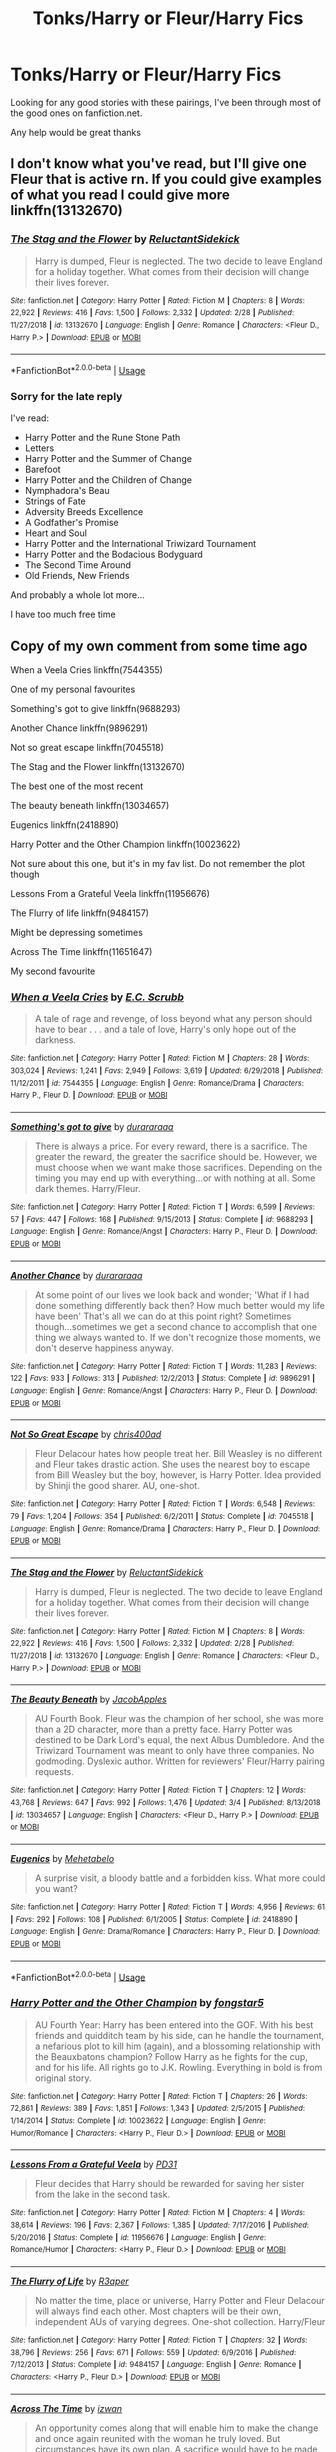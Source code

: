 #+TITLE: Tonks/Harry or Fleur/Harry Fics

* Tonks/Harry or Fleur/Harry Fics
:PROPERTIES:
:Author: limark
:Score: 6
:DateUnix: 1553482295.0
:DateShort: 2019-Mar-25
:END:
Looking for any good stories with these pairings, I've been through most of the good ones on fanfiction.net.

Any help would be great thanks


** I don't know what you've read, but I'll give one Fleur that is active rn. If you could give examples of what you read I could give more linkffn(13132670)
:PROPERTIES:
:Author: Phillies273
:Score: 1
:DateUnix: 1553485631.0
:DateShort: 2019-Mar-25
:END:

*** [[https://www.fanfiction.net/s/13132670/1/][*/The Stag and the Flower/*]] by [[https://www.fanfiction.net/u/1094154/ReluctantSidekick][/ReluctantSidekick/]]

#+begin_quote
  Harry is dumped, Fleur is neglected. The two decide to leave England for a holiday together. What comes from their decision will change their lives forever.
#+end_quote

^{/Site/:} ^{fanfiction.net} ^{*|*} ^{/Category/:} ^{Harry} ^{Potter} ^{*|*} ^{/Rated/:} ^{Fiction} ^{M} ^{*|*} ^{/Chapters/:} ^{8} ^{*|*} ^{/Words/:} ^{22,922} ^{*|*} ^{/Reviews/:} ^{416} ^{*|*} ^{/Favs/:} ^{1,500} ^{*|*} ^{/Follows/:} ^{2,332} ^{*|*} ^{/Updated/:} ^{2/28} ^{*|*} ^{/Published/:} ^{11/27/2018} ^{*|*} ^{/id/:} ^{13132670} ^{*|*} ^{/Language/:} ^{English} ^{*|*} ^{/Genre/:} ^{Romance} ^{*|*} ^{/Characters/:} ^{<Fleur} ^{D.,} ^{Harry} ^{P.>} ^{*|*} ^{/Download/:} ^{[[http://www.ff2ebook.com/old/ffn-bot/index.php?id=13132670&source=ff&filetype=epub][EPUB]]} ^{or} ^{[[http://www.ff2ebook.com/old/ffn-bot/index.php?id=13132670&source=ff&filetype=mobi][MOBI]]}

--------------

*FanfictionBot*^{2.0.0-beta} | [[https://github.com/tusing/reddit-ffn-bot/wiki/Usage][Usage]]
:PROPERTIES:
:Author: FanfictionBot
:Score: 2
:DateUnix: 1553485650.0
:DateShort: 2019-Mar-25
:END:


*** Sorry for the late reply

I've read:

- Harry Potter and the Rune Stone Path\\
- Letters\\
- Harry Potter and the Summer of Change\\
- Barefoot\\
- Harry Potter and the Children of Change\\
- Nymphadora's Beau\\
- Strings of Fate
- Adversity Breeds Excellence
- A Godfather's Promise
- Heart and Soul
- Harry Potter and the International Triwizard Tournament
- Harry Potter and the Bodacious Bodyguard
- The Second Time Around
- Old Friends, New Friends

And probably a whole lot more...

I have too much free time
:PROPERTIES:
:Author: limark
:Score: 1
:DateUnix: 1553501545.0
:DateShort: 2019-Mar-25
:END:


** Copy of my own comment from some time ago

When a Veela Cries linkffn(7544355)

One of my personal favourites

Something's got to give linkffn(9688293)

Another Chance linkffn(9896291)

Not so great escape linkffn(7045518)

The Stag and the Flower linkffn(13132670)

The best one of the most recent

The beauty beneath linkffn(13034657)

Eugenics linkffn(2418890)

Harry Potter and the Other Champion linkffn(10023622)

Not sure about this one, but it's in my fav list. Do not remember the plot though

Lessons From a Grateful Veela linkffn(11956676)

The Flurry of life linkffn(9484157)

Might be depressing sometimes

Across The Time linkffn(11651647)

My second favourite
:PROPERTIES:
:Author: iancheer
:Score: 1
:DateUnix: 1553498701.0
:DateShort: 2019-Mar-25
:END:

*** [[https://www.fanfiction.net/s/7544355/1/][*/When a Veela Cries/*]] by [[https://www.fanfiction.net/u/2775643/E-C-Scrubb][/E.C. Scrubb/]]

#+begin_quote
  A tale of rage and revenge, of loss beyond what any person should have to bear . . . and a tale of love, Harry's only hope out of the darkness.
#+end_quote

^{/Site/:} ^{fanfiction.net} ^{*|*} ^{/Category/:} ^{Harry} ^{Potter} ^{*|*} ^{/Rated/:} ^{Fiction} ^{M} ^{*|*} ^{/Chapters/:} ^{28} ^{*|*} ^{/Words/:} ^{303,024} ^{*|*} ^{/Reviews/:} ^{1,241} ^{*|*} ^{/Favs/:} ^{2,949} ^{*|*} ^{/Follows/:} ^{3,619} ^{*|*} ^{/Updated/:} ^{6/29/2018} ^{*|*} ^{/Published/:} ^{11/12/2011} ^{*|*} ^{/id/:} ^{7544355} ^{*|*} ^{/Language/:} ^{English} ^{*|*} ^{/Genre/:} ^{Romance/Drama} ^{*|*} ^{/Characters/:} ^{Harry} ^{P.,} ^{Fleur} ^{D.} ^{*|*} ^{/Download/:} ^{[[http://www.ff2ebook.com/old/ffn-bot/index.php?id=7544355&source=ff&filetype=epub][EPUB]]} ^{or} ^{[[http://www.ff2ebook.com/old/ffn-bot/index.php?id=7544355&source=ff&filetype=mobi][MOBI]]}

--------------

[[https://www.fanfiction.net/s/9688293/1/][*/Something's got to give/*]] by [[https://www.fanfiction.net/u/3827270/durararaaa][/durararaaa/]]

#+begin_quote
  There is always a price. For every reward, there is a sacrifice. The greater the reward, the greater the sacrifice should be. However, we must choose when we want make those sacrifices. Depending on the timing you may end up with everything...or with nothing at all. Some dark themes. Harry/Fleur.
#+end_quote

^{/Site/:} ^{fanfiction.net} ^{*|*} ^{/Category/:} ^{Harry} ^{Potter} ^{*|*} ^{/Rated/:} ^{Fiction} ^{T} ^{*|*} ^{/Words/:} ^{6,599} ^{*|*} ^{/Reviews/:} ^{57} ^{*|*} ^{/Favs/:} ^{447} ^{*|*} ^{/Follows/:} ^{168} ^{*|*} ^{/Published/:} ^{9/15/2013} ^{*|*} ^{/Status/:} ^{Complete} ^{*|*} ^{/id/:} ^{9688293} ^{*|*} ^{/Language/:} ^{English} ^{*|*} ^{/Genre/:} ^{Romance/Angst} ^{*|*} ^{/Characters/:} ^{Harry} ^{P.,} ^{Fleur} ^{D.} ^{*|*} ^{/Download/:} ^{[[http://www.ff2ebook.com/old/ffn-bot/index.php?id=9688293&source=ff&filetype=epub][EPUB]]} ^{or} ^{[[http://www.ff2ebook.com/old/ffn-bot/index.php?id=9688293&source=ff&filetype=mobi][MOBI]]}

--------------

[[https://www.fanfiction.net/s/9896291/1/][*/Another Chance/*]] by [[https://www.fanfiction.net/u/3827270/durararaaa][/durararaaa/]]

#+begin_quote
  At some point of our lives we look back and wonder; 'What if I had done something differently back then? How much better would my life have been' That's all we can do at this point right? Sometimes though...sometimes we get a second chance to accomplish that one thing we always wanted to. If we don't recognize those moments, we don't deserve happiness anyway.
#+end_quote

^{/Site/:} ^{fanfiction.net} ^{*|*} ^{/Category/:} ^{Harry} ^{Potter} ^{*|*} ^{/Rated/:} ^{Fiction} ^{T} ^{*|*} ^{/Words/:} ^{11,283} ^{*|*} ^{/Reviews/:} ^{122} ^{*|*} ^{/Favs/:} ^{933} ^{*|*} ^{/Follows/:} ^{313} ^{*|*} ^{/Published/:} ^{12/2/2013} ^{*|*} ^{/Status/:} ^{Complete} ^{*|*} ^{/id/:} ^{9896291} ^{*|*} ^{/Language/:} ^{English} ^{*|*} ^{/Genre/:} ^{Romance/Angst} ^{*|*} ^{/Characters/:} ^{Harry} ^{P.,} ^{Fleur} ^{D.} ^{*|*} ^{/Download/:} ^{[[http://www.ff2ebook.com/old/ffn-bot/index.php?id=9896291&source=ff&filetype=epub][EPUB]]} ^{or} ^{[[http://www.ff2ebook.com/old/ffn-bot/index.php?id=9896291&source=ff&filetype=mobi][MOBI]]}

--------------

[[https://www.fanfiction.net/s/7045518/1/][*/Not So Great Escape/*]] by [[https://www.fanfiction.net/u/2530889/chris400ad][/chris400ad/]]

#+begin_quote
  Fleur Delacour hates how people treat her. Bill Weasley is no different and Fleur takes drastic action. She uses the nearest boy to escape from Bill Weasley but the boy, however, is Harry Potter. Idea provided by Shinji the good sharer. AU, one-shot.
#+end_quote

^{/Site/:} ^{fanfiction.net} ^{*|*} ^{/Category/:} ^{Harry} ^{Potter} ^{*|*} ^{/Rated/:} ^{Fiction} ^{T} ^{*|*} ^{/Words/:} ^{6,548} ^{*|*} ^{/Reviews/:} ^{79} ^{*|*} ^{/Favs/:} ^{1,204} ^{*|*} ^{/Follows/:} ^{354} ^{*|*} ^{/Published/:} ^{6/2/2011} ^{*|*} ^{/Status/:} ^{Complete} ^{*|*} ^{/id/:} ^{7045518} ^{*|*} ^{/Language/:} ^{English} ^{*|*} ^{/Genre/:} ^{Romance/Drama} ^{*|*} ^{/Characters/:} ^{Harry} ^{P.,} ^{Fleur} ^{D.} ^{*|*} ^{/Download/:} ^{[[http://www.ff2ebook.com/old/ffn-bot/index.php?id=7045518&source=ff&filetype=epub][EPUB]]} ^{or} ^{[[http://www.ff2ebook.com/old/ffn-bot/index.php?id=7045518&source=ff&filetype=mobi][MOBI]]}

--------------

[[https://www.fanfiction.net/s/13132670/1/][*/The Stag and the Flower/*]] by [[https://www.fanfiction.net/u/1094154/ReluctantSidekick][/ReluctantSidekick/]]

#+begin_quote
  Harry is dumped, Fleur is neglected. The two decide to leave England for a holiday together. What comes from their decision will change their lives forever.
#+end_quote

^{/Site/:} ^{fanfiction.net} ^{*|*} ^{/Category/:} ^{Harry} ^{Potter} ^{*|*} ^{/Rated/:} ^{Fiction} ^{M} ^{*|*} ^{/Chapters/:} ^{8} ^{*|*} ^{/Words/:} ^{22,922} ^{*|*} ^{/Reviews/:} ^{416} ^{*|*} ^{/Favs/:} ^{1,500} ^{*|*} ^{/Follows/:} ^{2,332} ^{*|*} ^{/Updated/:} ^{2/28} ^{*|*} ^{/Published/:} ^{11/27/2018} ^{*|*} ^{/id/:} ^{13132670} ^{*|*} ^{/Language/:} ^{English} ^{*|*} ^{/Genre/:} ^{Romance} ^{*|*} ^{/Characters/:} ^{<Fleur} ^{D.,} ^{Harry} ^{P.>} ^{*|*} ^{/Download/:} ^{[[http://www.ff2ebook.com/old/ffn-bot/index.php?id=13132670&source=ff&filetype=epub][EPUB]]} ^{or} ^{[[http://www.ff2ebook.com/old/ffn-bot/index.php?id=13132670&source=ff&filetype=mobi][MOBI]]}

--------------

[[https://www.fanfiction.net/s/13034657/1/][*/The Beauty Beneath/*]] by [[https://www.fanfiction.net/u/4453643/JacobApples][/JacobApples/]]

#+begin_quote
  AU Fourth Book. Fleur was the champion of her school, she was more than a 2D character, more than a pretty face. Harry Potter was destined to be Dark Lord's equal, the next Albus Dumbledore. And the Triwizard Tournament was meant to only have three companies. No godmoding. Dyslexic author. Written for reviewers' Fleur/Harry pairing requests.
#+end_quote

^{/Site/:} ^{fanfiction.net} ^{*|*} ^{/Category/:} ^{Harry} ^{Potter} ^{*|*} ^{/Rated/:} ^{Fiction} ^{T} ^{*|*} ^{/Chapters/:} ^{12} ^{*|*} ^{/Words/:} ^{43,768} ^{*|*} ^{/Reviews/:} ^{647} ^{*|*} ^{/Favs/:} ^{992} ^{*|*} ^{/Follows/:} ^{1,476} ^{*|*} ^{/Updated/:} ^{3/4} ^{*|*} ^{/Published/:} ^{8/13/2018} ^{*|*} ^{/id/:} ^{13034657} ^{*|*} ^{/Language/:} ^{English} ^{*|*} ^{/Characters/:} ^{<Fleur} ^{D.,} ^{Harry} ^{P.>} ^{*|*} ^{/Download/:} ^{[[http://www.ff2ebook.com/old/ffn-bot/index.php?id=13034657&source=ff&filetype=epub][EPUB]]} ^{or} ^{[[http://www.ff2ebook.com/old/ffn-bot/index.php?id=13034657&source=ff&filetype=mobi][MOBI]]}

--------------

[[https://www.fanfiction.net/s/2418890/1/][*/Eugenics/*]] by [[https://www.fanfiction.net/u/624533/Mehetabelo][/Mehetabelo/]]

#+begin_quote
  A surprise visit, a bloody battle and a forbidden kiss. What more could you want?
#+end_quote

^{/Site/:} ^{fanfiction.net} ^{*|*} ^{/Category/:} ^{Harry} ^{Potter} ^{*|*} ^{/Rated/:} ^{Fiction} ^{T} ^{*|*} ^{/Words/:} ^{4,956} ^{*|*} ^{/Reviews/:} ^{61} ^{*|*} ^{/Favs/:} ^{292} ^{*|*} ^{/Follows/:} ^{108} ^{*|*} ^{/Published/:} ^{6/1/2005} ^{*|*} ^{/Status/:} ^{Complete} ^{*|*} ^{/id/:} ^{2418890} ^{*|*} ^{/Language/:} ^{English} ^{*|*} ^{/Genre/:} ^{Drama/Romance} ^{*|*} ^{/Characters/:} ^{Harry} ^{P.,} ^{Fleur} ^{D.} ^{*|*} ^{/Download/:} ^{[[http://www.ff2ebook.com/old/ffn-bot/index.php?id=2418890&source=ff&filetype=epub][EPUB]]} ^{or} ^{[[http://www.ff2ebook.com/old/ffn-bot/index.php?id=2418890&source=ff&filetype=mobi][MOBI]]}

--------------

*FanfictionBot*^{2.0.0-beta} | [[https://github.com/tusing/reddit-ffn-bot/wiki/Usage][Usage]]
:PROPERTIES:
:Author: FanfictionBot
:Score: 2
:DateUnix: 1553498713.0
:DateShort: 2019-Mar-25
:END:


*** [[https://www.fanfiction.net/s/10023622/1/][*/Harry Potter and the Other Champion/*]] by [[https://www.fanfiction.net/u/5154400/fongstar5][/fongstar5/]]

#+begin_quote
  AU Fourth Year: Harry has been entered into the GOF. With his best friends and quidditch team by his side, can he handle the tournament, a nefarious plot to kill him (again), and a blossoming relationship with the Beauxbatons champion? Follow Harry as he fights for the cup, and for his life. All rights go to J.K. Rowling. Everything in bold is from original story.
#+end_quote

^{/Site/:} ^{fanfiction.net} ^{*|*} ^{/Category/:} ^{Harry} ^{Potter} ^{*|*} ^{/Rated/:} ^{Fiction} ^{T} ^{*|*} ^{/Chapters/:} ^{26} ^{*|*} ^{/Words/:} ^{72,861} ^{*|*} ^{/Reviews/:} ^{389} ^{*|*} ^{/Favs/:} ^{1,851} ^{*|*} ^{/Follows/:} ^{1,343} ^{*|*} ^{/Updated/:} ^{2/5/2015} ^{*|*} ^{/Published/:} ^{1/14/2014} ^{*|*} ^{/Status/:} ^{Complete} ^{*|*} ^{/id/:} ^{10023622} ^{*|*} ^{/Language/:} ^{English} ^{*|*} ^{/Genre/:} ^{Humor/Romance} ^{*|*} ^{/Characters/:} ^{<Harry} ^{P.,} ^{Fleur} ^{D.>} ^{*|*} ^{/Download/:} ^{[[http://www.ff2ebook.com/old/ffn-bot/index.php?id=10023622&source=ff&filetype=epub][EPUB]]} ^{or} ^{[[http://www.ff2ebook.com/old/ffn-bot/index.php?id=10023622&source=ff&filetype=mobi][MOBI]]}

--------------

[[https://www.fanfiction.net/s/11956676/1/][*/Lessons From a Grateful Veela/*]] by [[https://www.fanfiction.net/u/3600821/PD31][/PD31/]]

#+begin_quote
  Fleur decides that Harry should be rewarded for saving her sister from the lake in the second task.
#+end_quote

^{/Site/:} ^{fanfiction.net} ^{*|*} ^{/Category/:} ^{Harry} ^{Potter} ^{*|*} ^{/Rated/:} ^{Fiction} ^{M} ^{*|*} ^{/Chapters/:} ^{4} ^{*|*} ^{/Words/:} ^{38,614} ^{*|*} ^{/Reviews/:} ^{196} ^{*|*} ^{/Favs/:} ^{2,367} ^{*|*} ^{/Follows/:} ^{1,385} ^{*|*} ^{/Updated/:} ^{7/17/2016} ^{*|*} ^{/Published/:} ^{5/20/2016} ^{*|*} ^{/Status/:} ^{Complete} ^{*|*} ^{/id/:} ^{11956676} ^{*|*} ^{/Language/:} ^{English} ^{*|*} ^{/Genre/:} ^{Romance/Humor} ^{*|*} ^{/Characters/:} ^{<Harry} ^{P.,} ^{Fleur} ^{D.>} ^{*|*} ^{/Download/:} ^{[[http://www.ff2ebook.com/old/ffn-bot/index.php?id=11956676&source=ff&filetype=epub][EPUB]]} ^{or} ^{[[http://www.ff2ebook.com/old/ffn-bot/index.php?id=11956676&source=ff&filetype=mobi][MOBI]]}

--------------

[[https://www.fanfiction.net/s/9484157/1/][*/The Flurry of Life/*]] by [[https://www.fanfiction.net/u/1639773/R3aper][/R3aper/]]

#+begin_quote
  No matter the time, place or universe, Harry Potter and Fleur Delacour will always find each other. Most chapters will be their own, independent AUs of varying degrees. One-shot collection. Harry/Fleur
#+end_quote

^{/Site/:} ^{fanfiction.net} ^{*|*} ^{/Category/:} ^{Harry} ^{Potter} ^{*|*} ^{/Rated/:} ^{Fiction} ^{T} ^{*|*} ^{/Chapters/:} ^{32} ^{*|*} ^{/Words/:} ^{38,796} ^{*|*} ^{/Reviews/:} ^{256} ^{*|*} ^{/Favs/:} ^{671} ^{*|*} ^{/Follows/:} ^{559} ^{*|*} ^{/Updated/:} ^{6/9/2016} ^{*|*} ^{/Published/:} ^{7/12/2013} ^{*|*} ^{/Status/:} ^{Complete} ^{*|*} ^{/id/:} ^{9484157} ^{*|*} ^{/Language/:} ^{English} ^{*|*} ^{/Genre/:} ^{Romance} ^{*|*} ^{/Characters/:} ^{<Harry} ^{P.,} ^{Fleur} ^{D.>} ^{*|*} ^{/Download/:} ^{[[http://www.ff2ebook.com/old/ffn-bot/index.php?id=9484157&source=ff&filetype=epub][EPUB]]} ^{or} ^{[[http://www.ff2ebook.com/old/ffn-bot/index.php?id=9484157&source=ff&filetype=mobi][MOBI]]}

--------------

[[https://www.fanfiction.net/s/11651647/1/][*/Across The Time/*]] by [[https://www.fanfiction.net/u/4144158/izwan][/izwan/]]

#+begin_quote
  An opportunity comes along that will enable him to make the change and once again reunited with the woman he truly loved. But circumstances have its own plan. A sacrifice would have to be made that will make or break everything he work so hard for. This is the story. Attention:Time Travel. Disclaimer: The usual bla3x..
#+end_quote

^{/Site/:} ^{fanfiction.net} ^{*|*} ^{/Category/:} ^{Harry} ^{Potter} ^{*|*} ^{/Rated/:} ^{Fiction} ^{T} ^{*|*} ^{/Chapters/:} ^{51} ^{*|*} ^{/Words/:} ^{307,618} ^{*|*} ^{/Reviews/:} ^{1,752} ^{*|*} ^{/Favs/:} ^{2,448} ^{*|*} ^{/Follows/:} ^{3,283} ^{*|*} ^{/Updated/:} ^{11/25/2018} ^{*|*} ^{/Published/:} ^{12/5/2015} ^{*|*} ^{/id/:} ^{11651647} ^{*|*} ^{/Language/:} ^{English} ^{*|*} ^{/Genre/:} ^{Romance/Hurt/Comfort} ^{*|*} ^{/Characters/:} ^{Harry} ^{P.,} ^{Fleur} ^{D.} ^{*|*} ^{/Download/:} ^{[[http://www.ff2ebook.com/old/ffn-bot/index.php?id=11651647&source=ff&filetype=epub][EPUB]]} ^{or} ^{[[http://www.ff2ebook.com/old/ffn-bot/index.php?id=11651647&source=ff&filetype=mobi][MOBI]]}

--------------

*FanfictionBot*^{2.0.0-beta} | [[https://github.com/tusing/reddit-ffn-bot/wiki/Usage][Usage]]
:PROPERTIES:
:Author: FanfictionBot
:Score: 1
:DateUnix: 1553498725.0
:DateShort: 2019-Mar-25
:END:


** - /Taking Umbridge/ by E.C. Scrubb is a very good Harry/Fleur, although it seems to be incredibly slow on updates. Worth reading. linkffn([[https://www.fanfiction.net/s/8604692/1/]])

- /Harry Potter and the Wastelands of Time/ by joe6991 is an older, but awesome fic. It's rather unique and an interesting read. Got some Harry/Fleur and some Harry/Tonks going on in that one in it's own, unique way. linkffn([[https://www.fanfiction.net/s/4068153/1/Harry-Potter-and-the-Wastelands-of-Time]])

- /What You Leave Behind/ by Newcomb is the abandoned start of a great Harry/Fleur fic. Apparently the author is still around in the fandom, so maybe they'll come back to it at some point. linkffn([[https://www.fanfiction.net/s/10758358/1/What-You-Leave-Behind]])
:PROPERTIES:
:Author: Raven3182
:Score: 1
:DateUnix: 1553523432.0
:DateShort: 2019-Mar-25
:END:

*** [[https://www.fanfiction.net/s/8604692/1/][*/Taking Umbridge/*]] by [[https://www.fanfiction.net/u/2775643/E-C-Scrubb][/E.C. Scrubb/]]

#+begin_quote
  A French Veela with a vendetta against Death Eaters is tasked to counter Umbridge and protect Harry, Ron, and Hermione. But a Death Eater's attack has changed Harry and Ron. Now, they're focused, driven, and as their fifth year at Hogwarts unfolds towards a climatic ending that rocks the wizarding world, Fleur is desperately trying to keep them safe from Voldemort, and themselves.
#+end_quote

^{/Site/:} ^{fanfiction.net} ^{*|*} ^{/Category/:} ^{Harry} ^{Potter} ^{*|*} ^{/Rated/:} ^{Fiction} ^{T} ^{*|*} ^{/Chapters/:} ^{12} ^{*|*} ^{/Words/:} ^{92,611} ^{*|*} ^{/Reviews/:} ^{325} ^{*|*} ^{/Favs/:} ^{613} ^{*|*} ^{/Follows/:} ^{1,009} ^{*|*} ^{/Updated/:} ^{8/13/2018} ^{*|*} ^{/Published/:} ^{10/12/2012} ^{*|*} ^{/id/:} ^{8604692} ^{*|*} ^{/Language/:} ^{English} ^{*|*} ^{/Genre/:} ^{Drama/Adventure} ^{*|*} ^{/Characters/:} ^{<Harry} ^{P.,} ^{Fleur} ^{D.>} ^{Ron} ^{W.,} ^{Hermione} ^{G.} ^{*|*} ^{/Download/:} ^{[[http://www.ff2ebook.com/old/ffn-bot/index.php?id=8604692&source=ff&filetype=epub][EPUB]]} ^{or} ^{[[http://www.ff2ebook.com/old/ffn-bot/index.php?id=8604692&source=ff&filetype=mobi][MOBI]]}

--------------

[[https://www.fanfiction.net/s/4068153/1/][*/Harry Potter and the Wastelands of Time/*]] by [[https://www.fanfiction.net/u/557425/joe6991][/joe6991/]]

#+begin_quote
  Take a deep breath, count back from ten... and above all else -- don't worry! It'll all be over soon. The world, that is. Yet for Harry Potter the end is just the beginning. Enemies close in on all sides, and Harry faces his greatest challenge of all - Time.
#+end_quote

^{/Site/:} ^{fanfiction.net} ^{*|*} ^{/Category/:} ^{Harry} ^{Potter} ^{*|*} ^{/Rated/:} ^{Fiction} ^{T} ^{*|*} ^{/Chapters/:} ^{31} ^{*|*} ^{/Words/:} ^{282,609} ^{*|*} ^{/Reviews/:} ^{3,152} ^{*|*} ^{/Favs/:} ^{5,339} ^{*|*} ^{/Follows/:} ^{2,942} ^{*|*} ^{/Updated/:} ^{8/4/2010} ^{*|*} ^{/Published/:} ^{2/12/2008} ^{*|*} ^{/Status/:} ^{Complete} ^{*|*} ^{/id/:} ^{4068153} ^{*|*} ^{/Language/:} ^{English} ^{*|*} ^{/Genre/:} ^{Adventure} ^{*|*} ^{/Characters/:} ^{Harry} ^{P.,} ^{Fleur} ^{D.} ^{*|*} ^{/Download/:} ^{[[http://www.ff2ebook.com/old/ffn-bot/index.php?id=4068153&source=ff&filetype=epub][EPUB]]} ^{or} ^{[[http://www.ff2ebook.com/old/ffn-bot/index.php?id=4068153&source=ff&filetype=mobi][MOBI]]}

--------------

[[https://www.fanfiction.net/s/10758358/1/][*/What You Leave Behind/*]] by [[https://www.fanfiction.net/u/4727972/Newcomb][/Newcomb/]]

#+begin_quote
  The Mirror of Erised is supposed to show your heart's desire - so why does Harry Potter see only vague, blurry darkness? Aberforth is Headmaster, Ariana is alive, Albus is in exile, and Harry must uncover his past if he's to survive his future.
#+end_quote

^{/Site/:} ^{fanfiction.net} ^{*|*} ^{/Category/:} ^{Harry} ^{Potter} ^{*|*} ^{/Rated/:} ^{Fiction} ^{T} ^{*|*} ^{/Chapters/:} ^{11} ^{*|*} ^{/Words/:} ^{122,146} ^{*|*} ^{/Reviews/:} ^{892} ^{*|*} ^{/Favs/:} ^{3,131} ^{*|*} ^{/Follows/:} ^{3,837} ^{*|*} ^{/Updated/:} ^{8/8/2015} ^{*|*} ^{/Published/:} ^{10/14/2014} ^{*|*} ^{/id/:} ^{10758358} ^{*|*} ^{/Language/:} ^{English} ^{*|*} ^{/Genre/:} ^{Adventure/Romance} ^{*|*} ^{/Characters/:} ^{<Harry} ^{P.,} ^{Fleur} ^{D.>} ^{Cho} ^{C.,} ^{Cedric} ^{D.} ^{*|*} ^{/Download/:} ^{[[http://www.ff2ebook.com/old/ffn-bot/index.php?id=10758358&source=ff&filetype=epub][EPUB]]} ^{or} ^{[[http://www.ff2ebook.com/old/ffn-bot/index.php?id=10758358&source=ff&filetype=mobi][MOBI]]}

--------------

*FanfictionBot*^{2.0.0-beta} | [[https://github.com/tusing/reddit-ffn-bot/wiki/Usage][Usage]]
:PROPERTIES:
:Author: FanfictionBot
:Score: 1
:DateUnix: 1553523451.0
:DateShort: 2019-Mar-25
:END:
